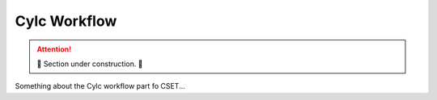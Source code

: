 Cylc Workflow
=============

.. attention::

    🚧 Section under construction. 🚧

Something about the Cylc workflow part fo CSET...
